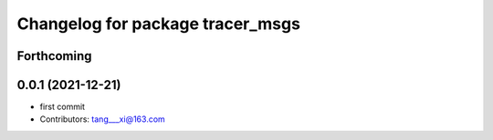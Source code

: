 ^^^^^^^^^^^^^^^^^^^^^^^^^^^^^^^^^
Changelog for package tracer_msgs
^^^^^^^^^^^^^^^^^^^^^^^^^^^^^^^^^

Forthcoming
-----------

0.0.1 (2021-12-21)
------------------
* first commit
* Contributors: tang___xi@163.com
